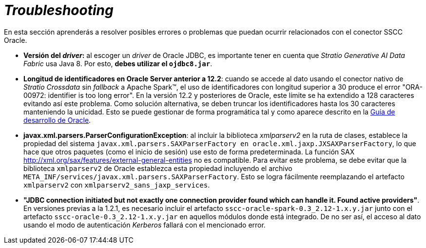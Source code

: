 = _Troubleshooting_

En esta sección aprenderás a resolver posibles errores o problemas que puedan ocurrir relacionados con el conector SSCC Oracle.

* *Versión del _driver_:* al escoger un _driver_ de Oracle JDBC, es importante tener en cuenta que _Stratio Generative AI Data Fabric_ usa Java 8. Por esto, *debes utilizar el `ojdbc8.jar`*.

* *Longitud de identificadores en Oracle Server anterior a 12.2*: cuando se accede al dato usando el conector nativo de _Stratio Crossdata_ sin _fallback_ a Apache Spark™, el uso de identificadores con longitud superior a 30 produce el error "ORA-00972: identifier is too long error". En la versión 12.2 y posteriores de Oracle, este límite se ha extendido a 128 caracteres evitando así este problema. Como solución alternativa, se deben truncar los identificadores hasta los 30 caracteres manteniendo la unicidad. Esto se puede gestionar de forma programática tal y como aparece descrito en la https://docs.oracle.com/en/database/oracle/oracle-database/21/odpnt/EFCoreIdentifier.html#GUID-FA43F1A1-EDA2-462F-8844-45D49EF67607[Guía de desarrollo de Oracle].

* *javax.xml.parsers.ParserConfigurationException*: al incluir la biblioteca _xmlparserv2_ en la ruta de clases, establece la propiedad del sistema `javax.xml.parsers.SAXParserFactory en oracle.xml.jaxp.JXSAXParserFactory`, lo que hace que otros paquetes (como el inicio de sesión) use esto de forma predeterminada. La función SAX http://xml.org/sax/features/external-general-entities no es compatible. Para evitar este problema, se debe evitar que la biblioteca `xmlparserv2` de Oracle establezca esta propiedad incluyendo el archivo `META_INF/services/javax.xml.parsers.SAXParserFactory`. Esto se logra fácilmente reemplazando el artefacto `xmlparserv2` con `xmlparserv2_sans_jaxp_services`.

* *"JDBC connection initiated but not exactly one connection provider found which can handle it. Found active providers"*. En versiones previas a la 1.2.1, es necesario incluir el artefacto `sscc-oracle-spark-0.3_2.12-1.x.y.jar` junto con el artefacto `sscc-oracle-0.3_2.12-1.x.y.jar` en aquellos módulos donde está integrado. De no ser así, el acceso al dato usando el modo de autenticación _Kerberos_ fallará con el mencionado error.
